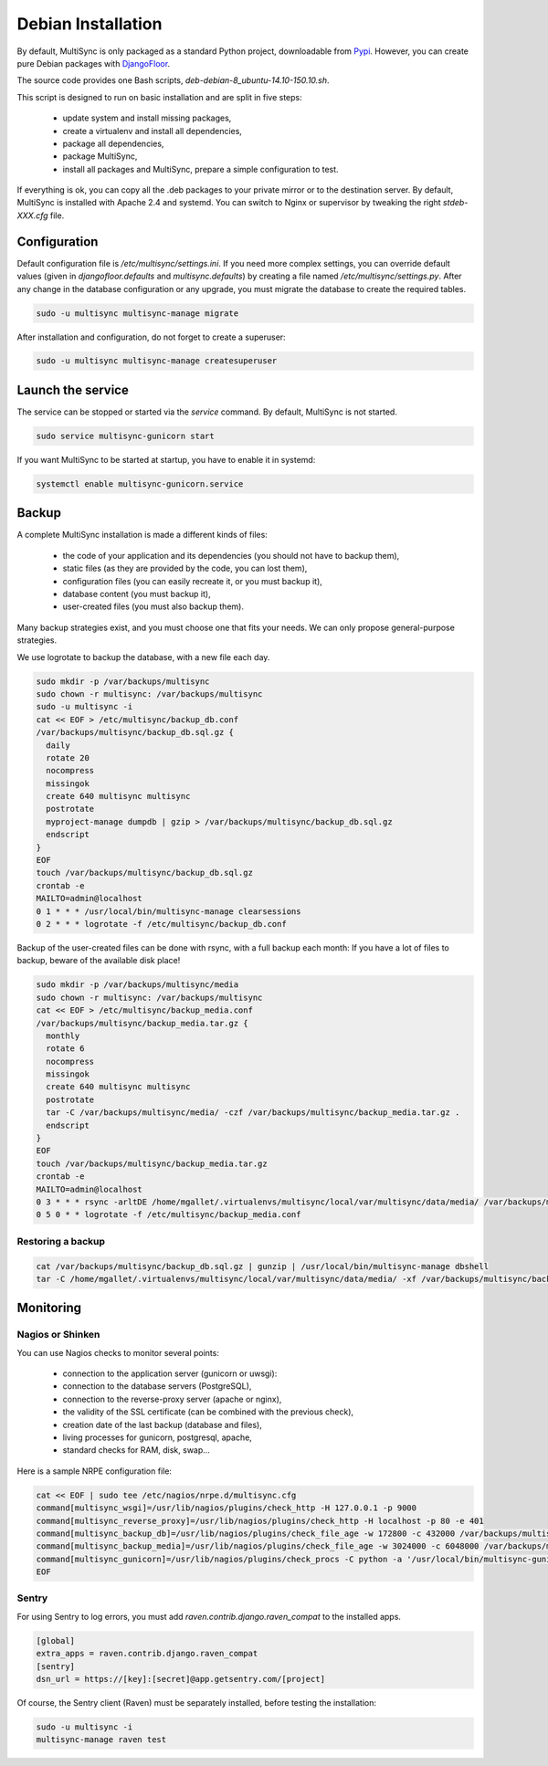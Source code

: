 Debian Installation
===================

By default, MultiSync is only packaged as a standard Python project, downloadable from `Pypi <https://pypi.python.org>`_.
However, you can create pure Debian packages with `DjangoFloor <http://django-floor.readthedocs.org/en/latest/packaging.html#debian-ubuntu>`_.

The source code provides one Bash scripts,  `deb-debian-8_ubuntu-14.10-150.10.sh`.

This script is designed to run on basic installation and are split in five steps:

    * update system and install missing packages,
    * create a virtualenv and install all dependencies,
    * package all dependencies,
    * package MultiSync,
    * install all packages and MultiSync, prepare a simple configuration to test.

If everything is ok, you can copy all the .deb packages to your private mirror or to the destination server.
By default, MultiSync is installed with Apache 2.4 and systemd.
You can switch to Nginx or supervisor by tweaking the right `stdeb-XXX.cfg` file.


Configuration
-------------

Default configuration file is `/etc/multisync/settings.ini`.
If you need more complex settings, you can override default values (given in `djangofloor.defaults` and
`multisync.defaults`) by creating a file named `/etc/multisync/settings.py`.
After any change in the database configuration or any upgrade, you must migrate the database to create the required tables.

.. code-block:: bash

    sudo -u multisync multisync-manage migrate


After installation and configuration, do not forget to create a superuser:

.. code-block:: bash

    sudo -u multisync multisync-manage createsuperuser





Launch the service
------------------

The service can be stopped or started via the `service` command. By default, MultiSync is not started.

.. code-block:: bash

    sudo service multisync-gunicorn start


If you want MultiSync to be started at startup, you have to enable it in systemd:

.. code-block:: bash

    systemctl enable multisync-gunicorn.service




Backup
------

A complete MultiSync installation is made a different kinds of files:

    * the code of your application and its dependencies (you should not have to backup them),
    * static files (as they are provided by the code, you can lost them),
    * configuration files (you can easily recreate it, or you must backup it),
    * database content (you must backup it),
    * user-created files (you must also backup them).

Many backup strategies exist, and you must choose one that fits your needs. We can only propose general-purpose strategies.

We use logrotate to backup the database, with a new file each day.

.. code-block:: bash

  sudo mkdir -p /var/backups/multisync
  sudo chown -r multisync: /var/backups/multisync
  sudo -u multisync -i
  cat << EOF > /etc/multisync/backup_db.conf
  /var/backups/multisync/backup_db.sql.gz {
    daily
    rotate 20
    nocompress
    missingok
    create 640 multisync multisync
    postrotate
    myproject-manage dumpdb | gzip > /var/backups/multisync/backup_db.sql.gz
    endscript
  }
  EOF
  touch /var/backups/multisync/backup_db.sql.gz
  crontab -e
  MAILTO=admin@localhost
  0 1 * * * /usr/local/bin/multisync-manage clearsessions
  0 2 * * * logrotate -f /etc/multisync/backup_db.conf


Backup of the user-created files can be done with rsync, with a full backup each month:
If you have a lot of files to backup, beware of the available disk place!

.. code-block:: bash

  sudo mkdir -p /var/backups/multisync/media
  sudo chown -r multisync: /var/backups/multisync
  cat << EOF > /etc/multisync/backup_media.conf
  /var/backups/multisync/backup_media.tar.gz {
    monthly
    rotate 6
    nocompress
    missingok
    create 640 multisync multisync
    postrotate
    tar -C /var/backups/multisync/media/ -czf /var/backups/multisync/backup_media.tar.gz .
    endscript
  }
  EOF
  touch /var/backups/multisync/backup_media.tar.gz
  crontab -e
  MAILTO=admin@localhost
  0 3 * * * rsync -arltDE /home/mgallet/.virtualenvs/multisync/local/var/multisync/data/media/ /var/backups/multisync/media/
  0 5 0 * * logrotate -f /etc/multisync/backup_media.conf

Restoring a backup
~~~~~~~~~~~~~~~~~~

.. code-block:: bash

  cat /var/backups/multisync/backup_db.sql.gz | gunzip | /usr/local/bin/multisync-manage dbshell
  tar -C /home/mgallet/.virtualenvs/multisync/local/var/multisync/data/media/ -xf /var/backups/multisync/backup_media.tar.gz





Monitoring
----------


Nagios or Shinken
~~~~~~~~~~~~~~~~~

You can use Nagios checks to monitor several points:

  * connection to the application server (gunicorn or uwsgi):
  * connection to the database servers (PostgreSQL),
  * connection to the reverse-proxy server (apache or nginx),
  * the validity of the SSL certificate (can be combined with the previous check),
  * creation date of the last backup (database and files),
  * living processes for gunicorn, postgresql, apache,
  * standard checks for RAM, disk, swap…

Here is a sample NRPE configuration file:

.. code-block:: bash

  cat << EOF | sudo tee /etc/nagios/nrpe.d/multisync.cfg
  command[multisync_wsgi]=/usr/lib/nagios/plugins/check_http -H 127.0.0.1 -p 9000
  command[multisync_reverse_proxy]=/usr/lib/nagios/plugins/check_http -H localhost -p 80 -e 401
  command[multisync_backup_db]=/usr/lib/nagios/plugins/check_file_age -w 172800 -c 432000 /var/backups/multisync/backup_db.sql.gz
  command[multisync_backup_media]=/usr/lib/nagios/plugins/check_file_age -w 3024000 -c 6048000 /var/backups/multisync/backup_media.sql.gz
  command[multisync_gunicorn]=/usr/lib/nagios/plugins/check_procs -C python -a '/usr/local/bin/multisync-gunicorn'
  EOF

Sentry
~~~~~~

For using Sentry to log errors, you must add `raven.contrib.django.raven_compat` to the installed apps.

.. code-block:: ini

  [global]
  extra_apps = raven.contrib.django.raven_compat
  [sentry]
  dsn_url = https://[key]:[secret]@app.getsentry.com/[project]

Of course, the Sentry client (Raven) must be separately installed, before testing the installation:

.. code-block:: bash

  sudo -u multisync -i
  multisync-manage raven test




